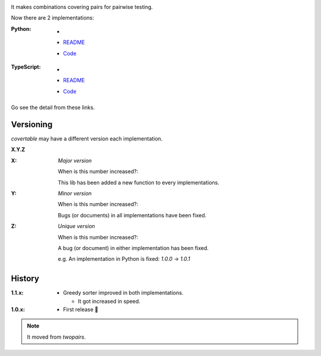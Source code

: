 .. image:: https://circleci.com/gh/walkframe/covertable.svg?style=shield
  :target: https://circleci.com/gh/walkframe/covertable

It makes combinations covering pairs for pairwise testing.

Now there are 2 implementations:

:Python:

  - .. image:: https://badge.fury.io/py/covertable.svg
      :target: https://badge.fury.io/py/covertable
  - `README <https://github.com/walkframe/covertable/blob/master/python/README.rst>`__
  - `Code <https://github.com/walkframe/covertable/tree/master/python>`__


:TypeScript:

  - .. image:: https://badge.fury.io/js/covertable.svg
      :target: https://badge.fury.io/js/covertable
  - `README <https://github.com/walkframe/covertable/blob/master/typescript/README.md>`__
  - `Code <https://github.com/walkframe/covertable/tree/master/typescript>`__


Go see the detail from these links.

Versioning
==========
`covertable` may have a different version each implementation.

**X.Y.Z**

:X: 

  *Major version*

  When is this number increased?:

  This lib has been added a new function to every implementations.

:Y: 

  *Minor version*

  When is this number increased?:

  Bugs (or documents) in all implementations have been fixed.

:Z: 

  *Unique version*

  When is this number increased?:

  A bug (or document) in either implementation has been fixed.
  
  e.g. An implementation in Python is fixed: `1.0.0` -> `1.0.1`

History
=======

:1.1.x:

  - Greedy sorter improved in both implementations.
  
    - It got increased in speed.

:1.0.x:

  - First release 🎉

.. note::

  It moved from `twopairs`.